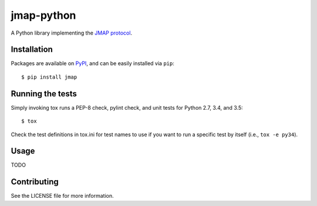 jmap-python
===========

.. image:: https://travis-ci.org/briancline/jmap-python.svg?branch=master
   :target: https://travis-ci.org/briancline/jmap-python

.. image:: https://coveralls.io/repos/briancline/jmap-python/badge.svg
   :target: https://coveralls.io/r/briancline/jmap-python

A Python library implementing the `JMAP protocol`_.


Installation
------------

Packages are available on `PyPI`_, and can be easily installed via ``pip``::

    $ pip install jmap


Running the tests
-----------------

Simply invoking tox runs a PEP-8 check, pylint check, and unit tests for
Python 2.7, 3.4, and 3.5::

    $ tox

Check the test definitions in tox.ini for test names to use if you want to
run a specific test by itself (i.e., ``tox -e py34``).


Usage
-----

TODO


Contributing
------------

See the LICENSE file for more information.


.. _JMAP protocol: http://jmap.io
.. _PyPI: https://pypi.python.org/pypi
